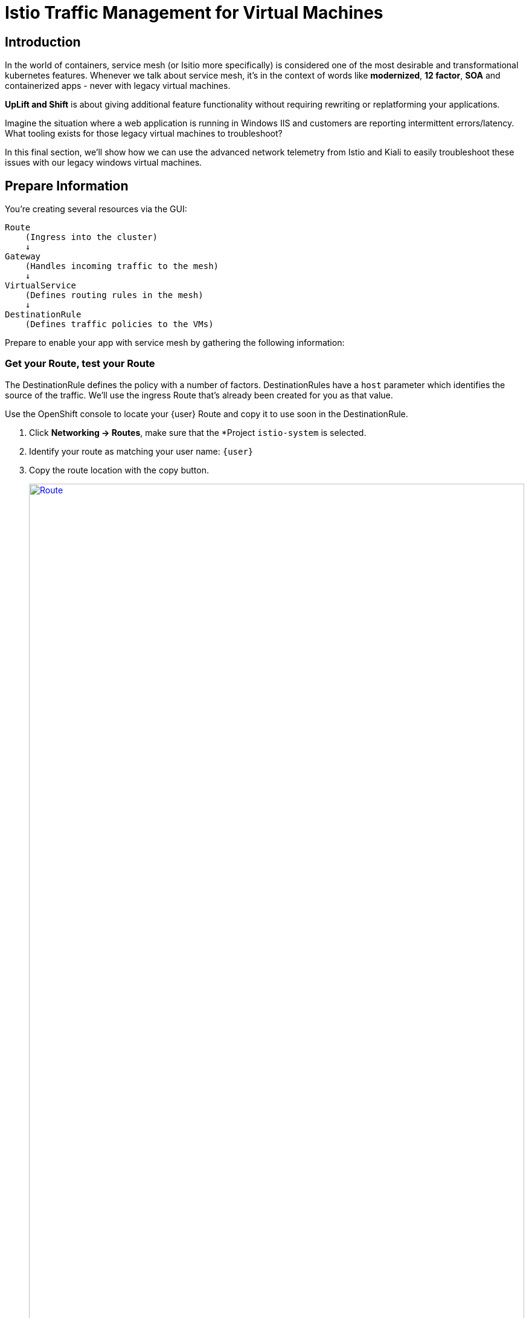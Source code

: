 = Istio Traffic Management for Virtual Machines

== Introduction

In the world of containers, service mesh (or Isitio more specifically) is considered one of the most desirable and transformational kubernetes features.
Whenever we talk about service mesh, it's in the context of words like *modernized*, *12 factor*, *SOA* and containerized apps - never with legacy virtual machines.

*UpLift and Shift* is about giving additional feature functionality without requiring rewriting or replatforming your applications.

Imagine the situation where a web application is running in Windows IIS and customers are reporting intermittent errors/latency.
What tooling exists for those legacy virtual machines to troubleshoot?

In this final section, we'll show how we can use the advanced network telemetry from Istio and Kiali to easily troubleshoot these issues with our legacy windows virtual machines.

[[prepinfo]]
== Prepare Information

You're creating several resources via the GUI:

====
    Route
        (Ingress into the cluster)
        ↓
    Gateway
        (Handles incoming traffic to the mesh)
        ↓
    VirtualService
        (Defines routing rules in the mesh)
        ↓
    DestinationRule
        (Defines traffic policies to the VMs)
====

Prepare to enable your app with service mesh by gathering the following information:

[[getroute]]
=== Get your Route, test your Route

The DestinationRule defines the policy with a number of factors.
DestinationRules have a `host` parameter which identifies the source of the traffic.
We'll use the ingress Route that's already been created for you as that value.

Use the OpenShift console to locate your {user} Route and copy it to use soon in the DestinationRule.

. Click *Networking -> Routes*, make sure that the *Project `istio-system` is selected.
. Identify your route as matching your user name: `{user}`
. Copy the route location with the copy button.
+
image::module-6-get-route.png[Route,link=self, window=blank, width=100%]
. *Click the arrow to browse to the application*.
It should be down, responding with "Application is not available."
This is because there are no services configured for the route to send traffic to.
Instead of setting up a kubernetes service, lets's set up  service mesh!

[[accesskiali]]
== Access Service Mesh and Locate resources

. Log in to the {kiali_url}[Kiali web interface^] with your username `{user}` and password `{password}`.
. Within Kiali, click *Services* on the left.
. From the *namespace* drop-down on the top bar, select your namespace: `windowsmesh-{user}`.
. Notice that we have a service called `winmesh`.
+
.Find the `winmesh` istio service
image::module-6-kiali-namespace-services.png[Kiali namespace,link=self, window=blank, width=100%]
+
. *Click the `winmesh` service* - notice that there are two *workloads*, which are our virtual machines, `winweb01` and `winweb02`.
Though named similarly, these are different virtual machines from the earlier modules virtual machines.
They have OpenShift Service Mesh enabled, and are in a different project/namespace.

== Create Request Routing for your winmesh Service

CAUTION: This is the complicated part, pay attention.

You will use the web interface to create the service mesh resources to serve up your application.
You'll learn how the resources fit together.

// start do content.mode == workshop/demo here

. In the top right corner, click *Actions* and *Request Routing*
+
.The `winmesh` istio service and components
image::module-6-kiali-service-winmesh.png[winmesh Service,link=self, window=blank, width=100%]
+
. Click *Route To* and notice the two virtual machines are listed.
. Notice that there's already a *Route Rule* to do 50/50 load balancing.
. *Click Add Route Rule* to add that rule to what will become your VirtualService
. Click *Show Advanced Options* at the bottom.
. *Replace Virtual Service Hosts* by pasting your Route from above.
This will populate a new VirtualService resource with the route to your Virtual Machines.
+
.Request routing
image::module-6-kiali-request-route-virtual-hosts.png[Request Route VirtualHost,link=self, window=blank, width=100%]
+
. Click *Gateways* and click *Add Gateway*.
. Click *Create Gateway*.
. Paste your Route into *Gateway Hosts* to identify the source of the traffic which the Gateway will direct into the mesh.
. *Remove the `https://` from the Gateway Hosts name*
+
.Service mesh gateways
// image::module-6-kiali-select-request-route-gateways.png[Request Route Gateway,link=self, window=blank, width=100%]
image::module-6-kiali-create-request-route-gateways.png[Request Route Gateway,link=self, window=blank, width=100%]
+
// end content.mode == workshop/demo here
In the Preview popup window you'll see the DestinationRule, Gateway, and VirtualService.
The DestinationRule indicates which resources will be part of the VirtualService.
The VirtualService indicates what percentage of traffic is routed to each of the destinations.
+
.Destination rule and virtual service
//image::module-6-kiali-request-route-dr-vs.png[DestinationRule and VirtualService,link=self, window=blank, width=100%]
image::module-6-kiali-request-route-dr-vs-gw.png[DestinationRule Gateway and VirtualService,link=self, window=blank, width=100%]
+
. Review the settings that you just configured and click *Create*.
. Clear away the confirmation dialog box.
+
image::module-6-create-nag.png[Create nag box,link=self, window=blank, width=100%]

Your mesh should now be configured.

image::module-6-overview-deployed.png[Overview deployed,link=self, window=blank, width=100%]

NOTE: You'll likey have to wait a minute or two for the graph visualization to appear in the *Overview* page.

[[visualizingtraffic]]
== Visualizating Traffic

We've deployed a load-generation tool along side these virtual machines to aide in load visualization.
It provides traffic through your mesh to your application to mimic a live application receiving traffic.
When we finally see this application exposed through the service mesh and Route, we'll see a high visitor count because of the load-generator.

. Click *Graph* on the left side.
. Click the *Display* drop-down box.
.. Tick *Response Time* to see request latency.
.. Tick *Throughput* checkbox to see data transfer rate.
.. Tick *Traffic Distribution* checkbox to view load balancing percentage.
.. Tick *Traffic Rate* checkbox to see how many requests per second are being sent.
.. Tick *Traffic Animation* checkbox to see little dots representing individual requests.
+
.Kiali detailed traffic graph
image::module-6-kiali-graph-setup.png[Kiali Graph Set Up,link=self, window=blank, width=100%]
+
. Notice the panel on the right side that shows request response code (200, 300, 400, 500s)

Zoom in and out of the graph to see traffic details.

== Verify your application is accessible

Now that the service mesh is set up, we can access the application via the Internet through the Route.

. Paste your appliation Route into your browser.
. The application should be working, and we have a high number of application
+
.The application served by service mesh with load-generated high visitor count
image::module-6-many-visitors.png[Kiali Graph Set Up,link=self, window=blank, width=100%]

== More Resources

This detailed guide is used by our Services teams to help customers understand a typical service mesh use case and configuration details.

https://www.redhat.com/en/resources/getting-started-with-openshift-service-mesh-ebook[Getting start with Red Hat OpenShift Service Mesh]

== Conclusion

The Cloud Native features already present in OpenShift provide a far most robust and complete platform than competing platforms.

We hope this workshop has helped you understand the UpLift and Shift vision, and how you can get far more than simple replatforming when your new platform is OpenShift.
